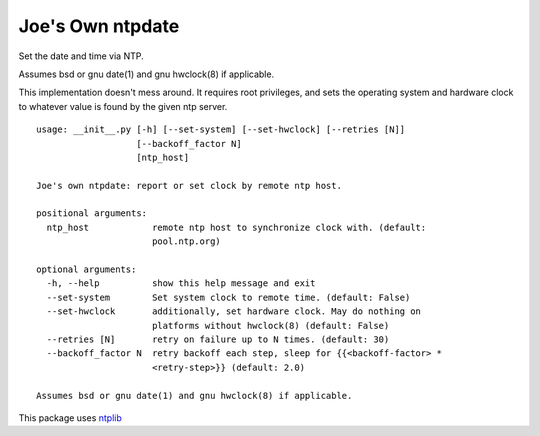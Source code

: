 Joe's Own ntpdate
=================

Set the date and time via NTP.

Assumes bsd or gnu date(1) and gnu hwclock(8) if applicable.

This implementation doesn't mess around.  It requires root privileges,
and sets the operating system and hardware clock to whatever value
is found by the given ntp server.

::

        usage: __init__.py [-h] [--set-system] [--set-hwclock] [--retries [N]]
                           [--backoff_factor N]
                           [ntp_host]

        Joe's own ntpdate: report or set clock by remote ntp host.

        positional arguments:
          ntp_host            remote ntp host to synchronize clock with. (default:
                              pool.ntp.org)

        optional arguments:
          -h, --help          show this help message and exit
          --set-system        Set system clock to remote time. (default: False)
          --set-hwclock       additionally, set hardware clock. May do nothing on
                              platforms without hwclock(8) (default: False)
          --retries [N]       retry on failure up to N times. (default: 30)
          --backoff_factor N  retry backoff each step, sleep for {{<backoff-factor> *
                              <retry-step>}} (default: 2.0)

        Assumes bsd or gnu date(1) and gnu hwclock(8) if applicable.

This package uses `ntplib <https://pypi.python.org/pypi/ntplib/>`_
